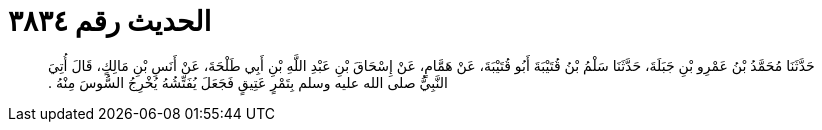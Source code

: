 
= الحديث رقم ٣٨٣٤

[quote.hadith]
حَدَّثَنَا مُحَمَّدُ بْنُ عَمْرِو بْنِ جَبَلَةَ، حَدَّثَنَا سَلْمُ بْنُ قُتَيْبَةَ أَبُو قُتَيْبَةَ، عَنْ هَمَّامٍ، عَنْ إِسْحَاقَ بْنِ عَبْدِ اللَّهِ بْنِ أَبِي طَلْحَةَ، عَنْ أَنَسِ بْنِ مَالِكٍ، قَالَ أُتِيَ النَّبِيُّ صلى الله عليه وسلم بِتَمْرٍ عَتِيقٍ فَجَعَلَ يُفَتِّشُهُ يُخْرِجُ السُّوسَ مِنْهُ ‏.‏